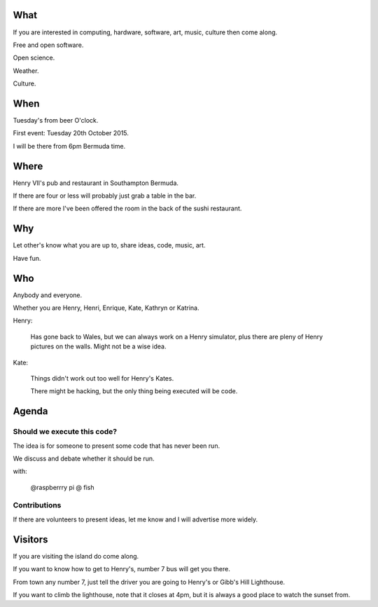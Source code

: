 .. title: Kate and Henry's Hacking night at Henry's
.. slug: kate-and-henrys-hacking-night-at-henrys
.. date: 2015-10-13 18:31:50 UTC
.. tags: free software, fun, meetup
.. category: 
.. link: 
.. description: Hacking at Henry's
.. type: text

What
====

If you are interested in computing, hardware, software, art, music,
culture then come along.

Free and open software.

Open science.

Weather.

Culture.

When
====

Tuesday's from beer O'clock.

First event: Tuesday 20th October 2015.

I will be there from 6pm Bermuda time.

Where
=====

Henry VII's pub and restaurant in Southampton Bermuda.

If there are four or less will probably just grab a table in the bar.

If there are more I've been offered the room in the back of the sushi
restaurant.

Why
===

Let other's know what you are up to, share ideas, code, music, art.

Have fun.

Who
===

Anybody and everyone.

Whether you are Henry, Henri, Enrique,
Kate, Kathryn or Katrina.

Henry:

   Has gone back to Wales, but we can always work on a Henry
   simulator, plus there are pleny of Henry pictures on the walls.
   Might not be a wise idea.

Kate:

   Things didn't work out too well for Henry's Kates.

   There might be hacking, but the only thing being executed will be
   code. 

Agenda
======

Should we execute this code?
----------------------------

The idea is for someone to present some code that has never been run.

We discuss and debate whether it should be run.

with:

   @raspberrry pi @ fish

Contributions
-------------

If there are volunteers to present ideas, let me know and I will
advertise more widely.

Visitors
========

If you are visiting the island do come along.

If you want to know how to get to Henry's, number 7 bus will get you
there.

From town any number 7, just tell the driver you are going to Henry's
or Gibb's Hill Lighthouse.

If you want to climb the lighthouse, note that it closes at 4pm, but
it is always a good place to watch the sunset from.


   
